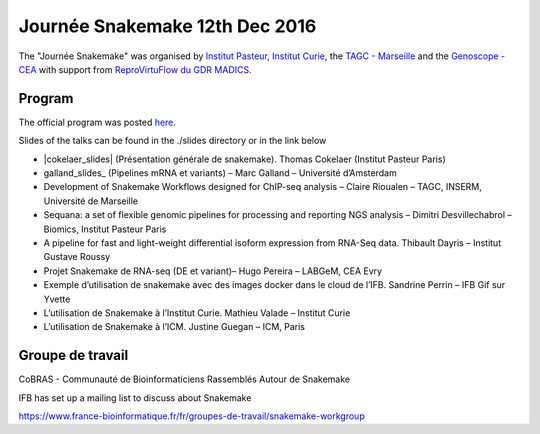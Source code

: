 Journée Snakemake 12th Dec 2016
===============================

The "Journée Snakemake" was organised by `Institut Pasteur <http://www.pasteur.fr/en>`_, `Institut Curie <http://curie.fr>`_, the `TAGC - Marseille <http://tagc.univ-mrs.fr/tagc>`_ and the `Genoscope - CEA <http://www.genoscope.cns.fr/spip>`_ with support from `ReproVirtuFlow du GDR MADICS <http://www.madics.fr/actions/actions-en-cours/reprovirtuflow/>`_. 



Program
-------------

The official program was posted `here <https://c3bi.pasteur.fr/news-journee-snakemake/>`_.

Slides of the talks can be found in the ./slides directory or in the link below


- |cokelaer_slides| (Présentation générale de snakemake). Thomas Cokelaer (Institut Pasteur Paris)
- galland_slides_ (Pipelines mRNA et variants) – Marc Galland – Université d’Amsterdam
- Development of Snakemake Workflows designed for ChIP-seq analysis – Claire Rioualen – TAGC, INSERM, Université de Marseille
- Sequana: a set of flexible genomic pipelines for processing and reporting NGS analysis – Dimitri Desvillechabrol – Biomics, Institut Pasteur Paris
- A pipeline for fast and light-weight differential isoform expression from RNA-Seq data. Thibault Dayris – Institut Gustave Roussy
- Projet Snakemake de RNA-seq (DE et variant)– Hugo Pereira – LABGeM, CEA Evry
- Exemple d’utilisation de snakemake avec des images docker dans le cloud de l’IFB. Sandrine Perrin – IFB Gif sur Yvette
- L’utilisation de Snakemake à l’Institut Curie. Mathieu Valade – Institut Curie
- L’utilisation de Snakemake à l’ICM. Justine Guegan – ICM, Paris

.. |cokelaer_slides| replace:: `Snakemake overview <https://github.com/snakemake-days-fr/events/blob/master/2016_12_pasteur/slides/cokelaer_slides.pdf>`_

.. _galland_slides: `RNA-Seq pipelines with Snakemake  <https://github.com/snakemake-days-fr/events/blob/master/2016_12_pasteur/slides/galland_slides.pdf>`_

.. _rioualen_slides: ` ggg  <https://github.com/snakemake-days-fr/events/edit/master/2016_12_pasteur/slides/rioulane_slides.pdf>`_

.. _dimitri_slides: ` ggg  <https://github.com/snakemake-days-fr/events/edit/master/2016_12_pasteur/slides/desvillechabrol_slides.pdf>`_

.. _dayris_slides: ` ggg  <https://github.com/snakemake-days-fr/events/edit/master/2016_12_pasteur/slides/dayris_slides.pdf>`_

.. _pereira_slides: ` ggg  <https://github.com/snakemake-days-fr/events/edit/master/2016_12_pasteur/slides/pereira_slides.pdf>`_

.. _perrin_slides: ` ggg  <https://github.com/snakemake-days-fr/events/edit/master/2016_12_pasteur/slides/perrin_slides.pdf>`_

.. _valade_slides: ` ggg  <https://github.com/snakemake-days-fr/events/edit/master/2016_12_pasteur/slides/valade_slides.pdf>`_

.. _deshaies_slides: ` ggg  <https://github.com/snakemake-days-fr/events/edit/master/2016_12_pasteur/slides/deshaies_slides.pdf>`_


Groupe de travail
-------------------

CoBRAS - Communauté de Bioinformaticiens Rassemblés Autour de Snakemake

IFB has set up a mailing list to discuss about Snakemake

https://www.france-bioinformatique.fr/fr/groupes-de-travail/snakemake-workgroup













